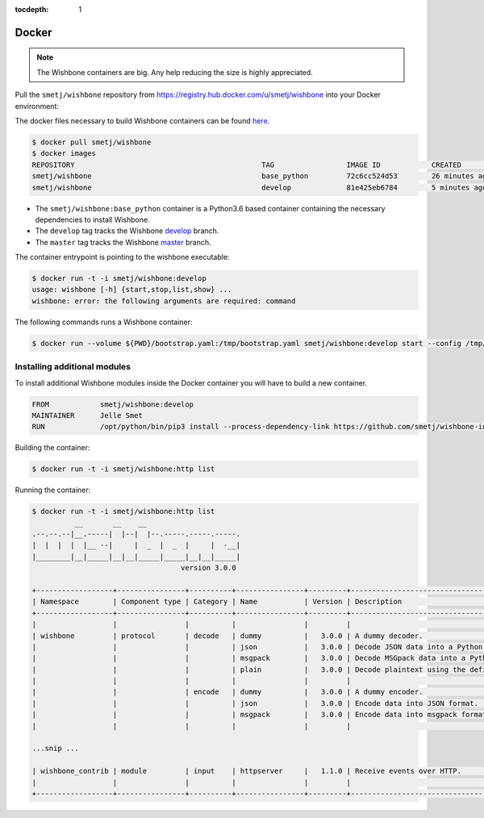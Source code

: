 :tocdepth: 1

======
Docker
======

.. NOTE::

    The Wishbone containers are big.  Any help reducing the size is highly appreciated.


Pull the ``smetj/wishbone`` repository from
https://registry.hub.docker.com/u/smetj/wishbone into your Docker environment:

The docker files necessary to build Wishbone containers can be found here_.

.. code-block:: sh

    $ docker pull smetj/wishbone
    $ docker images
    REPOSITORY                                            TAG                 IMAGE ID            CREATED              SIZE
    smetj/wishbone                                        base_python         72c6cc524d53        26 minutes ago       778 MB
    smetj/wishbone                                        develop             81e425eb6784        5 minutes ago       806 MB


- The ``smetj/wishbone:base_python`` container is a Python3.6 based container
  containing the necessary dependencies to install Wishbone.
- The ``develop`` tag tracks the Wishbone `develop`_ branch.
- The ``master`` tag tracks the Wishbone `master`_ branch.


The container entrypoint is pointing to the wishbone executable:

.. code-block:: sh

    $ docker run -t -i smetj/wishbone:develop
    usage: wishbone [-h] {start,stop,list,show} ...
    wishbone: error: the following arguments are required: command



The following commands runs a Wishbone container:


.. code-block:: sh

    $ docker run --volume ${PWD}/bootstrap.yaml:/tmp/bootstrap.yaml smetj/wishbone:develop start --config /tmp/bootstrap.yaml


Installing additional modules
-----------------------------

To install additional Wishbone modules inside the Docker container you will have to build a new container.

.. code-block:: text

    FROM            smetj/wishbone:develop
    MAINTAINER      Jelle Smet
    RUN             /opt/python/bin/pip3 install --process-dependency-link https://github.com/smetj/wishbone-input-httpserver/archive/wishbone3.zip

Building the container:

.. code-block:: sh

    $ docker run -t -i smetj/wishbone:http list

Running the container:

.. code-block:: sh

    $ docker run -t -i smetj/wishbone:http list
              __       __    __
    .--.--.--|__.-----|  |--|  |--.-----.-----.-----.
    |  |  |  |  |__ --|     |  _  |  _  |     |  -__|
    |________|__|_____|__|__|_____|_____|__|__|_____|
                                       version 3.0.0

    +------------------+----------------+----------+----------------+---------+-------------------------------------------------------------------------+
    | Namespace        | Component type | Category | Name           | Version | Description                                                             |
    +------------------+----------------+----------+----------------+---------+-------------------------------------------------------------------------+
    |                  |                |          |                |         |                                                                         |
    | wishbone         | protocol       | decode   | dummy          |   3.0.0 | A dummy decoder.                                                        |
    |                  |                |          | json           |   3.0.0 | Decode JSON data into a Python data structure.                          |
    |                  |                |          | msgpack        |   3.0.0 | Decode MSGpack data into a Python data structure.                       |
    |                  |                |          | plain          |   3.0.0 | Decode plaintext using the defined charset.                             |
    |                  |                |          |                |         |                                                                         |
    |                  |                | encode   | dummy          |   3.0.0 | A dummy encoder.                                                        |
    |                  |                |          | json           |   3.0.0 | Encode data into JSON format.                                           |
    |                  |                |          | msgpack        |   3.0.0 | Encode data into msgpack format.                                        |
    |                  |                |          |                |         |                                                                         |

    ...snip ...

    | wishbone_contrib | module         | input    | httpserver     |   1.1.0 | Receive events over HTTP.                                               |
    |                  |                |          |                |         |                                                                         |
    +------------------+----------------+----------+----------------+---------+-------------------------------------------------------------------------+


.. _here: https://github.com/smetj/wishbone_docker
.. _develop: https://github.com/smetj/wishbone/tree/develop
.. _master: https://github.com/smetj/wishbone
